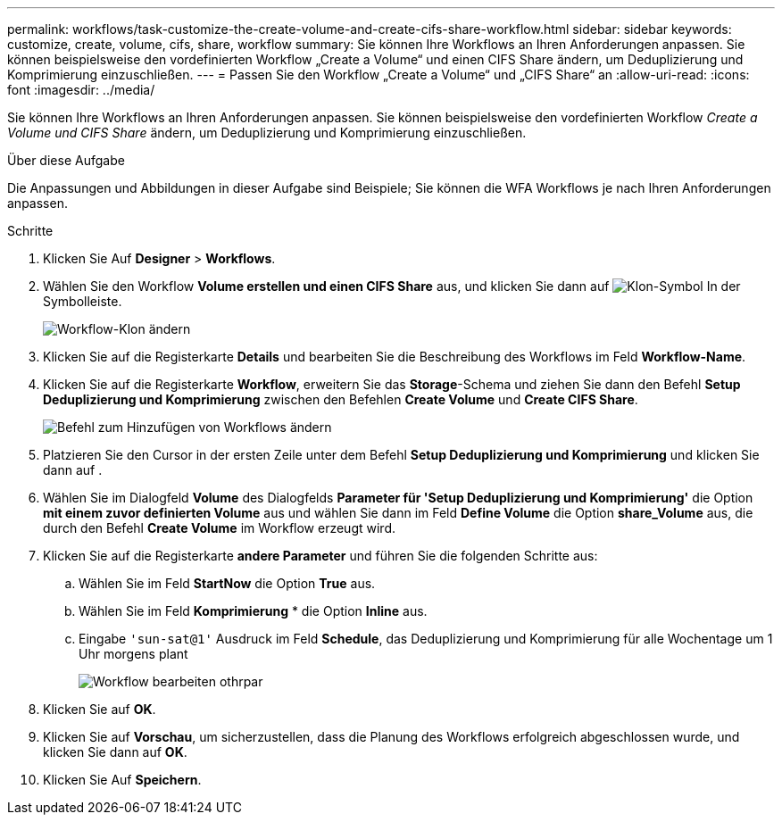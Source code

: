 ---
permalink: workflows/task-customize-the-create-volume-and-create-cifs-share-workflow.html 
sidebar: sidebar 
keywords: customize, create, volume, cifs, share, workflow 
summary: Sie können Ihre Workflows an Ihren Anforderungen anpassen. Sie können beispielsweise den vordefinierten Workflow „Create a Volume“ und einen CIFS Share ändern, um Deduplizierung und Komprimierung einzuschließen. 
---
= Passen Sie den Workflow „Create a Volume“ und „CIFS Share“ an
:allow-uri-read: 
:icons: font
:imagesdir: ../media/


[role="lead"]
Sie können Ihre Workflows an Ihren Anforderungen anpassen. Sie können beispielsweise den vordefinierten Workflow _Create a Volume und CIFS Share_ ändern, um Deduplizierung und Komprimierung einzuschließen.

.Über diese Aufgabe
Die Anpassungen und Abbildungen in dieser Aufgabe sind Beispiele; Sie können die WFA Workflows je nach Ihren Anforderungen anpassen.

.Schritte
. Klicken Sie Auf *Designer* > *Workflows*.
. Wählen Sie den Workflow *Volume erstellen und einen CIFS Share* aus, und klicken Sie dann auf image:../media/clone_wfa_icon.gif["Klon-Symbol"] In der Symbolleiste.
+
image::../media/modify_workflow_clone.gif[Workflow-Klon ändern]

. Klicken Sie auf die Registerkarte *Details* und bearbeiten Sie die Beschreibung des Workflows im Feld *Workflow-Name*.
. Klicken Sie auf die Registerkarte *Workflow*, erweitern Sie das *Storage*-Schema und ziehen Sie dann den Befehl *Setup Deduplizierung und Komprimierung* zwischen den Befehlen *Create Volume* und *Create CIFS Share*.
+
image::../media/modify_workflow_add_command.gif[Befehl zum Hinzufügen von Workflows ändern]

. Platzieren Sie den Cursor in der ersten Zeile unter dem Befehl *Setup Deduplizierung und Komprimierung* und klicken Sie dann auf image:../media/add_object_wfa_icon.gif[""].
. Wählen Sie im Dialogfeld *Volume* des Dialogfelds *Parameter für 'Setup Deduplizierung und Komprimierung'* die Option *mit einem zuvor definierten Volume* aus und wählen Sie dann im Feld *Define Volume* die Option *share_Volume* aus, die durch den Befehl *Create Volume* im Workflow erzeugt wird.
. Klicken Sie auf die Registerkarte *andere Parameter* und führen Sie die folgenden Schritte aus:
+
.. Wählen Sie im Feld *StartNow* die Option *True* aus.
.. Wählen Sie im Feld *Komprimierung* * die Option *Inline* aus.
.. Eingabe `'sun-sat@1'` Ausdruck im Feld *Schedule*, das Deduplizierung und Komprimierung für alle Wochentage um 1 Uhr morgens plant
+
image::../media/modify_workflow_modify_othrpar.gif[Workflow bearbeiten othrpar]



. Klicken Sie auf *OK*.
. Klicken Sie auf *Vorschau*, um sicherzustellen, dass die Planung des Workflows erfolgreich abgeschlossen wurde, und klicken Sie dann auf *OK*.
. Klicken Sie Auf *Speichern*.

